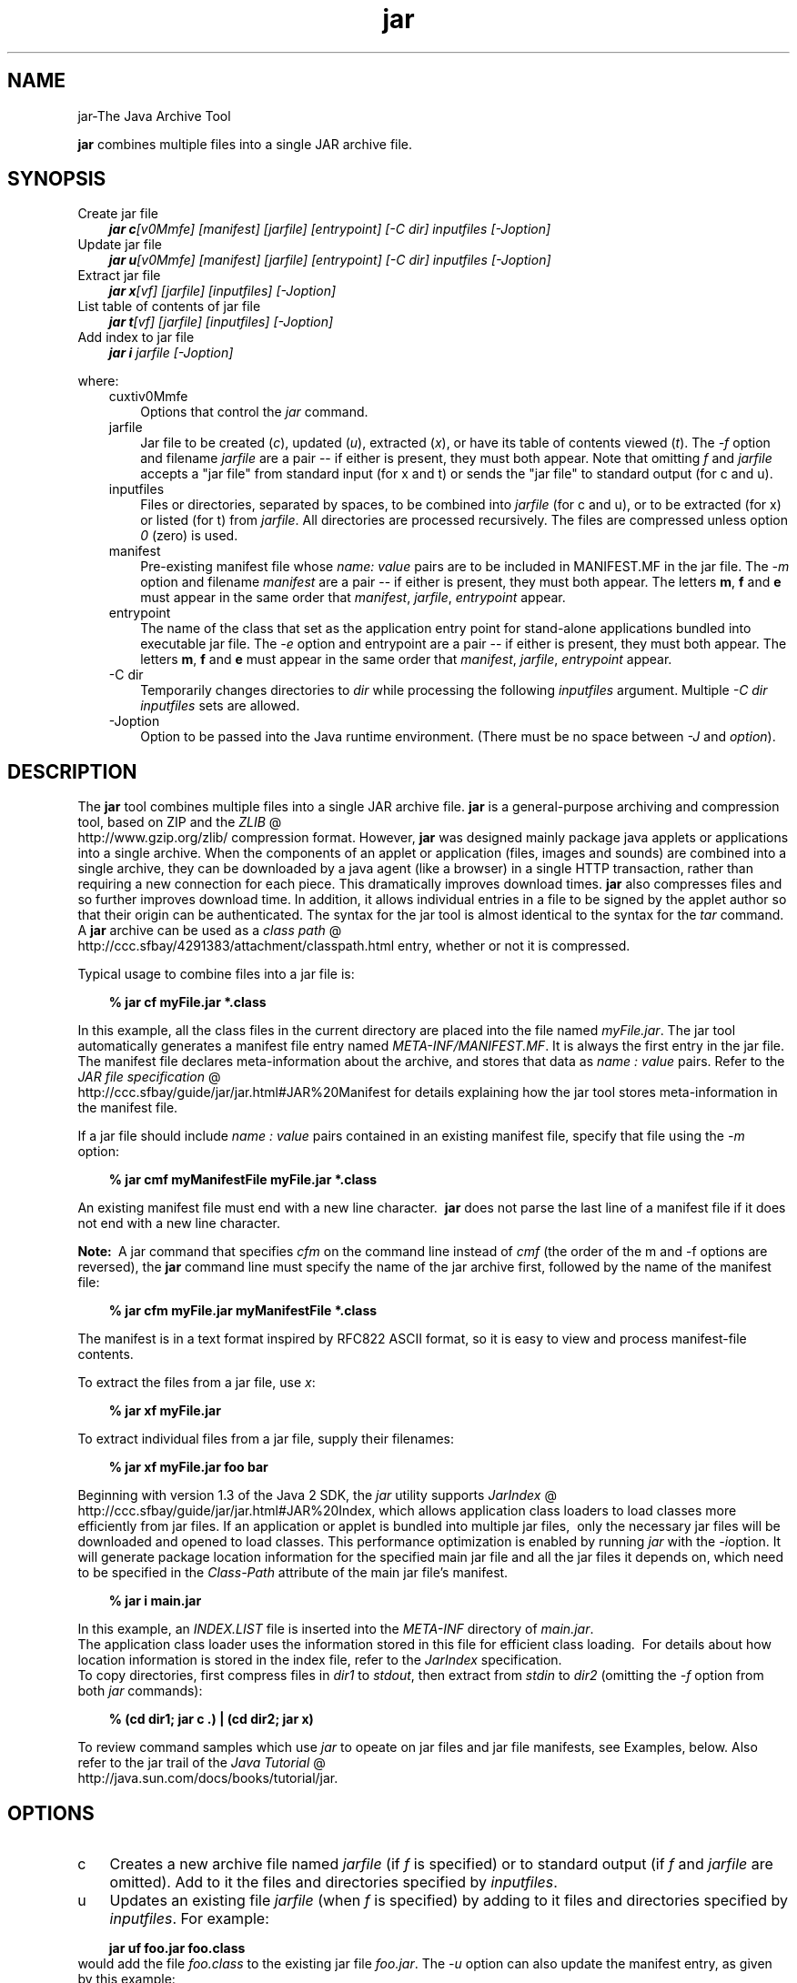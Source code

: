 .'" t
."
." Copyright 2000-2006 Sun Microsystems, Inc.  All Rights Reserved.
." DO NOT ALTER OR REMOVE COPYRIGHT NOTICES OR THIS FILE HEADER.
."
." This code is free software; you can redistribute it and/or modify it
." under the terms of the GNU General Public License version 2 only, as
." published by the Free Software Foundation.
."
." This code is distributed in the hope that it will be useful, but WITHOUT
." ANY WARRANTY; without even the implied warranty of MERCHANTABILITY or
." FITNESS FOR A PARTICULAR PURPOSE.  See the GNU General Public License
." version 2 for more details (a copy is included in the LICENSE file that
." accompanied this code).
."
." You should have received a copy of the GNU General Public License version
." 2 along with this work; if not, write to the Free Software Foundation,
." Inc., 51 Franklin St, Fifth Floor, Boston, MA 02110-1301 USA.
."
." Please contact Oracle, 500 Oracle Parkway, Redwood Shores, CA 94065 USA
." or visit www.oracle.com if you need additional information or have any
." questions.
."
." `
.TH jar 1 "05 Aug 2006"
." Generated by html2roff
.\\"  Created by: Susan Keohan 30\-Oct\-1996 
.\\"  Updated by: Beth Stearns 18\-Nov\-1996 
.\\"  Updated by: Marianne Mueller 11\-Dec\-1996 
.\\"  Updated by: Douglas Kramer 01\-Jul\-2003 
.LP
.SH NAME
jar\-The Java Archive Tool
.LP
\f3jar\fP combines multiple files into a single JAR archive file.   
.SH "SYNOPSIS"
.LP

.LP
.TP 3
Create jar file 
\f4jar c\fP\f2[v0Mmfe] [\fP\f2manifest\fP\f2] [\fP\f2jarfile\fP\f2] [\fP\f2entrypoint\fP\f2] [\-C\fP \f2dir\fP\f2]\fP \f2inputfiles\fP \f2[\-J\fP\f2option\fP\f2]\fP 
.TP 3
Update jar file 
\f4jar u\fP\f2[v0Mmfe] [\fP\f2manifest\fP\f2] [\fP\f2jarfile\fP\f2] [\fP\f2entrypoint\fP\f2] [\-C\fP \f2dir\fP\f2]\fP \f2inputfiles\fP \f2[\-J\fP\f2option\fP\f2]\fP 
.TP 3
Extract jar file 
\f4jar x\fP\f2[vf] [\fP\f2jarfile\fP\f2] [\fP\f2inputfiles\fP\f2] [\-J\fP\f2option\fP\f2]\fP 
.TP 3
List table of contents of jar file 
\f4jar t\fP\f2[vf] [\fP\f2jarfile\fP\f2] [\fP\f2inputfiles\fP\f2] [\-J\fP\f2option\fP\f2]\fP 
.TP 3
Add index to jar file 
\f4jar i\fP \f2jarfile\fP \f2[\-J\fP\f2option\fP\f2]\fP 
.LP
.LP
where:
.LP
.RS 3

.LP
.TP 3
cuxtiv0Mmfe 
Options that control the \f2jar\fP command. 
.TP 3
 jarfile 
Jar file to be created (\f2c\fP), updated (\f2u\fP), extracted (\f2x\fP), or have its table of contents viewed (\f2t\fP). The \f2\-f\fP option and filename \f2jarfile\fP are a pair \-\- if either is present, they must both appear. Note that omitting \f2f\fP and \f2jarfile\fP accepts a "jar file" from standard input (for x and t) or sends the "jar file" to standard output (for c and u). 
.TP 3

inputfiles 
Files or directories, separated by spaces, to be combined into \f2jarfile\fP (for c and u), or to be extracted (for x) or listed (for t) from \f2jarfile\fP. All directories are processed recursively. The files are compressed unless option \f20\fP (zero) is used. 
.TP 3
 manifest 
Pre\-existing manifest file whose \f2name\fP\f2:\fP \f2value\fP pairs are to be included in MANIFEST.MF in the jar file. The \f2\-m\fP option and filename \f2manifest\fP are a pair \-\- if either is present, they must both appear. The letters \f3m\fP, \f3f\fP and \f3e\fP must appear in the same order that \f2manifest\fP, \f2jarfile\fP, \f2entrypoint\fP appear. 
.TP 3

entrypoint 
The name of the class that set as the application entry point for stand\-alone applications bundled into executable jar file. The \f2\-e\fP option and entrypoint are a pair \-\- if either is present, they must both appear. The letters \f3m\fP, \f3f\fP and \f3e\fP must appear in the same order that \f2manifest\fP, \f2jarfile\fP, \f2entrypoint\fP appear. 
.TP 3
\-C\ dir 
Temporarily changes directories to \f2dir\fP while processing the following \f2inputfiles\fP argument. Multiple \f2\-C\ \fP\f2dir\fP \f2inputfiles\fP sets are allowed. 
.TP 3
\-Joption 
Option to be passed into the Java runtime environment. (There must be no space between \f2\-J\fP and \f2option\fP). 
.LP
.RE
.SH "DESCRIPTION"
.LP

.LP
The \f3jar\fP tool combines multiple files into a single JAR archive file. \f3jar\fP is a general\-purpose archiving and compression tool, based on ZIP and the 
.na
\f2ZLIB\fP @
.fi
http://www.gzip.org/zlib/ compression format. However, \f3jar\fP was designed mainly package java applets or applications into a single archive. When the components of an applet or application (files, images and sounds) are combined into a single archive, they can be downloaded by a java agent (like a browser) in a single HTTP transaction, rather than requiring a new connection for each piece. This dramatically improves download times. \f3jar\fP also compresses files and so further improves download time. In addition, it allows individual entries in a file to be signed by the applet author so that their origin can be authenticated. The syntax for the jar tool is almost identical to the syntax for the \f2tar\fP command. A \f3jar\fP archive can be used as a 
.na
\f2class path\fP @
.fi
http://ccc.sfbay/4291383/attachment/classpath.html entry, whether or not it is compressed. 
.LP
Typical usage to combine files into a jar file is:
.LP
.RS 3

.LP
.nf
\f3
.fl
% jar cf myFile.jar *.class
.fl
\fP
.fi
.RE

.LP
In this example, all the class files in the current directory are placed into the file named \f2myFile.jar\fP. The jar tool automatically generates a manifest file entry named \f2META\-INF/MANIFEST.MF\fP. It is always the first entry in the jar file. The manifest file declares meta\-information about the archive, and stores that data as \f2name\ :\ value\fP pairs. Refer to the 
.na
\f2JAR file specification\fP @
.fi
http://ccc.sfbay/guide/jar/jar.html#JAR%20Manifest for details explaining how the jar tool stores meta\-information in the manifest file. 
.LP
If a jar file should include \f2name\ :\ value\fP pairs contained in an existing manifest file, specify that file using the \f2\-m\fP option:
.LP
.RS 3

.LP
.nf
\f3
.fl
% jar cmf myManifestFile myFile.jar *.class
.fl
\fP
.fi
.RE

.LP
An existing manifest file must end with a new line character.\  \f3jar\fP does not parse the last line of a manifest file if it does not end with a new line character.
.br

.LP
.br

.LP
\f3Note:\ \fP A jar command that specifies \f2cfm\fP on the command line instead of \f2cmf\fP (the order of the m and \-f options are reversed), the \f3jar\fP command line must specify the name of the jar archive first, followed by the name of the manifest file: 
.RS 3

.LP
.nf
\f3
.fl
% jar cfm myFile.jar myManifestFile *.class
.fl
\fP
.fi
.RE

.LP
The manifest is in a text format inspired by RFC822 ASCII format, so it is easy to view and process manifest\-file contents. 
.LP
To extract the files from a jar file, use \f2x\fP:
.LP
.RS 3

.LP
.nf
\f3
.fl
% jar xf myFile.jar
.fl
\fP
.fi
.RE

.LP
.LP
To extract individual files from a jar file, supply their filenames:
.LP
.RS 3

.LP
.nf
\f3
.fl
% jar xf myFile.jar foo bar
.fl
\fP
.fi
.RE

.LP
.LP
Beginning with version 1.3 of the Java 2 SDK, the \f2jar\fP utility supports 
.na
\f2JarIndex\fP @
.fi
http://ccc.sfbay/guide/jar/jar.html#JAR%20Index, which allows application class loaders to load classes more efficiently from jar files. If an application or applet is bundled into multiple jar files,\  only the necessary jar files will be downloaded and opened to load classes. This performance optimization is enabled by running \f2jar\fP with the \f2\-i\fPoption. It will generate package location information for the specified main jar file and all the jar files it depends on, which need to be specified in the \f2Class\-Path\fP attribute of the main jar file's manifest.
.LP
.RS 3

.LP
.nf
\f3
.fl
% jar i main.jar
.fl
\fP
.fi
.RE

.LP
.LP
In this example, an \f2INDEX.LIST\fP file is inserted into the \f2META\-INF\fP directory of \f2main.jar\fP.
.br
.br
The application class loader uses the information stored in this file for efficient class loading.\  For details about how location information is stored in the index file, refer to the \f2JarIndex\fP specification.
.br
.br
To copy directories, first compress files in \f2dir1\fP to \f2stdout\fP, then extract from \f2stdin\fP to \f2dir2\fP (omitting the \f2\-f\fP option from both \f2jar\fP commands):
.LP
.RS 3

.LP
.nf
\f3
.fl
% (cd dir1; jar c .) | (cd dir2; jar x)
.fl
\fP
.fi
.RE

.LP
.LP
To review command samples which use \f2jar\fP to opeate on jar files and jar file manifests, see Examples, below. Also refer to the jar trail of the 
.na
\f2Java Tutorial\fP @
.fi
http://java.sun.com/docs/books/tutorial/jar.
.LP
.SH "OPTIONS"
.LP

.LP
.TP 3
c 
Creates a new archive file named \f2jarfile\fP (if \f2f\fP is specified) or to standard output (if \f2f\fP and \f2jarfile\fP are omitted). Add to it the files and directories specified by \f2inputfiles\fP. 
.TP 3
u 
Updates an existing file \f2jarfile\fP (when \f2f\fP is specified) by adding to it files and directories specified by \f2inputfiles\fP. For example: 
.RS 3

.LP
.nf
\f3
.fl
jar uf foo.jar foo.class
.fl
\fP
.fi
.RE
would add the file \f2foo.class\fP to the existing jar file \f2foo.jar\fP. The \f2\-u\fP option can also update the manifest entry, as given by this example: 
.RS 3

.LP
.nf
\f3
.fl
jar umf manifest foo.jar
.fl
\fP
.fi
.RE
updates the \f2foo.jar\fP manifest with the \f2name : value\fP pairs in \f2manifest\fP. 
.TP 3
x 
Extracts files and directories from \f2jarfile\fP (if \f2f\fP is specified) or standard input (if \f2f\fP and \f2jarfile\fP are omitted). If \f2inputfiles\fP is specified, only those specified files and directories are extracted. Otherwise, all files and directories are extracted. The time and date of the extracted files are those given in the archive. 
.TP 3
t 
Lists the table of contents from \f2jarfile\fP (if \f2f\fP is specified) or standard input (if \f2f\fP and \f2jarfile\fP are omitted). If \f2inputfiles\fP is specified, only those specified files and directories are listed. Otherwise, all files and directories are listed. 
.TP 3
i 
Generate index information for the specified \f2jarfile\fP and its dependent jar files. For example: 
.RS 3

.LP
.nf
\f3
.fl
jar i foo.jar
.fl
\fP
.fi
.RE
.LP
would generate an \f2INDEX.LIST\fP file in \f2foo.jar\fP which contains location information for each package in \f2foo.jar\fP and all the jar files specified in the \f2Class\-Path\fP attribute of \f2foo.jar\fP. See the index example.   
.TP 3
f 
Specifies the file \f2jarfile\fP to be created (\f2c\fP), updated (\f2u\fP), extracted (\f2x\fP), indexed (\f2i\fP), or viewed (\f2t\fP). The \f2\-f\fP option and filename \f2jarfile\fP are a pair \-\- if present, they must both appear. Omitting \f2f\fP and \f2jarfile\fP accepts a jar file name from \f2stdin\fP(for x and t) or sends jar file to \f2stdout\fP (for c and u). 
.TP 3
v 
Generates verbose output to standard output. Examples shown below. 
.TP 3
0 
(zero) Store without using ZIP compression. 
.TP 3
M 
Do not create a manifest file entry (for c and u), or delete a manifest file entry if one exists (for u). 
.TP 3
m 
Includes \f2name : value\fP attribute pairs from the specified manifest file \f2manifest\fP in the file at \f2META\-INF/MANIFEST.MF\fP. \f2jar\fP adds a \f2name\ :\ value\fP pair unless an entry already exists with the same name, in which case \f2jar\fP updates its value. 
.LP
On the command line, the letters \f3m\fP and \f3f\fP must appear in the same order that \f2manifest\fP and \f2jarfile\fP appear. Example use: 
.RS 3

.LP
.nf
\f3
.fl
jar cmf myManifestFile myFile.jar *.class
.fl
\fP
.fi
.RE
You can add special\-purpose \f2name\ :\ value\fP attribute pairs to the manifest that aren't contained in the default manifest. For example, you can add attributes specifying vendor information, version information, package sealing, or to make JAR\-bundled applications executable. See the 
.na
\f2JAR Files\fP @
.fi
http://java.sun.com/docs/books/tutorial/jar/ trail in the Java Tutorial  for examples of using the \f4\-m\fP option. 
.TP 3
e 
Sets \f2entrypoint\fP as the application entry point for stand\-alone applications bundled into executable jar file. The use of this option creates or overrides the \f2Main\-Class\fP attribute value in the manifest file. This option can be used during creation of jar file or while updating the jar file. This option specifies the application entry point without editing or creating the manifest file.
.br
.br
For example, this command creates \f2Main.jar\fP where the \f2Main\-Class\fP attribute value in the manifest is set to \f2Main\fP: 
.RS 3

.LP
.nf
\f3
.fl
jar cfe Main.jar Main Main.class
.fl
\fP
.fi
.RE
.LP
The java runtime can directly invoke this application by running the following command: 
.RS 3

.LP
.nf
\f3
.fl
java \-jar Main.jar
.fl
\fP
.fi
.RE
If the entrypoint class name is in a package it may use either a dot (".") or slash ("/") character as the delimiter. For example, if \f2Main.class\fP is in a package called \f2foo\fP the entry point can be specified in the following ways: 
.RS 3

.LP
.nf
\f3
.fl
jar \-cfe Main.jar foo/Main foo/Main.class
.fl
\fP
.fi
.RE
or 
.RS 3

.LP
.nf
\f3
.fl
jar \-cfe Main.jar foo.Main foo/Main.class
.fl
\fP
.fi
.RE
\f3Note:\ \fP specifying both \f2\-m\fP and \f2\-e\fP options together when the given manifest also contains the \f2Main\-Class\fP attribute results in an ambigous \f2Main.class\fP specification, leading to an error and the jar creation or update operation is aborted. 
.LP
.TP 3
\-C \ dir 
Temporarily changes directories (\f2cd\fP\ \f2dir\fP) during execution of the \f2jar\fP command while processing the following \f2inputfiles\fP argument. Its operation is intended to be similar to the \f2\-C\fP option of the UNIX \f2tar\fP utility.
.br
.br
For example, this command changes to the \f2classes\fP directory and adds the \f2bar.class\fP from that directory to \f2foo.jar\fP: 
.RS 3

.LP
.nf
\f3
.fl
jar uf foo.jar \-C classes bar.class
.fl
\fP
.fi
.RE
This command changes to the \f2classes\fP directory and adds to \f2foo.jar\fP all files within the \f2classes\fP directory (without creating a classes directory in the jar file), then changes back to the original directory before changing to the \f2bin\fP directory to add \f2xyz.class\fP to \f2foo.jar\fP. 
.RS 3

.LP
.nf
\f3
.fl
jar uf foo.jar \-C classes . \-C bin xyz.class
.fl
\fP
.fi
.RE
If \f2classes\fP holds files \f2bar1\fP and \f2bar2\fP, then here's what the jar file will contain using \f2jar tf foo.jar\fP: 
.RS 3

.LP
.nf
\f3
.fl
META\-INF/
.fl
META\-INF/MANIFEST.MF
.fl
bar1
.fl
bar2
.fl
xyz.class
.fl
\fP
.fi
.RE
.LP
.TP 3
\-Joption 
Pass \f2option\fP to the Java runtime environment, where \f2option\fP is one of the options described on the reference page for the 
.na
\f2java application launcher\fP @
.fi
http://ccc.sfbay/4291383/attachment/java.html#options. For example, \f4\-J\-Xmx48M\fP sets the maximum memory to 48 megabytes. It is a common convention for \f2\-J\fP to pass options to the underlying runtime environment. 
.LP
.SH "COMMAND LINE ARGUMENT FILES"
.LP

.LP
To shorten or simplify the jar command line, you can specify one or more files that themselves contain arguments to the \f2jar\fP command (except \f2\-J\fP options). This enables you to create jar commands of any length, overcoming command line limits imposed by the operating system. 
.LP
An argument file can include options and filenames. The arguments within a file can be space&ndash;separated or newline\-separated. Filenames within an argument file are relative to the current directory, not relative to the location of the argument file. Wildcards (*) that might otherwise be expanded by the operating system shell are not expanded. Use of the \f2@\fP character to recursively interpret files is not supported. The \f2\-J\fP options are not supported because they are passed to the launcher, which does not support argument files.
.LP
.LP
When executing \f2jar\fP, pass in the path and name of each argument file with the \f2@\fP leading character. When \f2jar\fP encounters an argument beginning with the character \f2@\fP, it expands the contents of that file into the argument list.
.br
.br
The example below, \f2classes.list\fP holds the names of files output by a \f2find\fP command: 
.LP
.RS 3

.LP
.nf
\f3
.fl
% find \fP\f3.\fP \-name '*.class' \-print > classes.list
.fl
.fi
.RE

.LP
.LP
You can then execute the \f2jar\fP command on \f2Classes.list\fP by passing it to \f2jar\fP using argfile syntax:
.LP
.RS 3

.LP
.nf
\f3
.fl
% jar cf my.jar @classes.list
.fl
\fP
.fi
.RE

.LP
An argument file can specify a path, but any filenames inside the argument file that have relative paths are relative to the current working directory, not to the path passed in. Here is an example: 
.RS 3

.LP
.nf
\f3
.fl
% jar @path1/classes.list
.fl
\fP
.fi
.RE

.LP
.LP

.LP
.SH "EXAMPLES"
.LP

.LP
To add all the files in a particular directory to an archive (overwriting contents if the archive already exists). Enumerating verbosely (with the \f2\-v\fP option) will tell you more information about the files in the archive, such as their size and last modified date. 
.RS 3

.LP
.nf
\f3
.fl
% ls
.fl
1.au          Animator.class    monkey.jpg
.fl
2.au          Wave.class        spacemusic.au
.fl
3.au          at_work.gif
.fl

.fl
% jar cvf bundle.jar *
.fl
added manifest
.fl
adding: 1.au(in = 2324) (out= 67)(deflated 97%)
.fl
adding: 2.au(in = 6970) (out= 90)(deflated 98%)
.fl
adding: 3.au(in = 11616) (out= 108)(deflated 99%)
.fl
adding: Animator.class(in = 2266) (out= 66)(deflated 97%)
.fl
adding: Wave.class(in = 3778) (out= 81)(deflated 97%)
.fl
adding: at_work.gif(in = 6621) (out= 89)(deflated 98%)
.fl
adding: monkey.jpg(in = 7667) (out= 91)(deflated 98%)
.fl
adding: spacemusic.au(in = 3079) (out= 73)(deflated 97%)
.fl
\fP
.fi
.RE

.LP
If you already have separate subdirectories for images, audio files and classes, you can combine them into a single jar file: 
.RS 3

.LP
.nf
\f3
.fl
% ls \-F
.fl
audio/ classes/ images/
.fl

.fl
% jar cvf bundle.jar audio classes images
.fl
added manifest
.fl
adding: audio/(in = 0) (out= 0)(stored 0%)
.fl
adding: audio/1.au(in = 2324) (out= 67)(deflated 97%)
.fl
adding: audio/2.au(in = 6970) (out= 90)(deflated 98%)
.fl
adding: audio/3.au(in = 11616) (out= 108)(deflated 99%)
.fl
adding: audio/spacemusic.au(in = 3079) (out= 73)(deflated 97%)
.fl
adding: classes/(in = 0) (out= 0)(stored 0%)
.fl
adding: classes/Animator.class(in = 2266) (out= 66)(deflated 97%)
.fl
adding: classes/Wave.class(in = 3778) (out= 81)(deflated 97%)
.fl
adding: images/(in = 0) (out= 0)(stored 0%)
.fl
adding: images/monkey.jpg(in = 7667) (out= 91)(deflated 98%)
.fl
adding: images/at_work.gif(in = 6621) (out= 89)(deflated 98%)
.fl

.fl
% ls \-F
.fl
audio/ bundle.jar classes/ images/
.fl
\fP
.fi
.RE

.LP
To see the entry names in the jarfile, use the \f2t\fP option: 
.RS 3

.LP
.nf
\f3
.fl
% jar tf bundle.jar
.fl
META\-INF/
.fl
META\-INF/MANIFEST.MF
.fl
audio/1.au
.fl
audio/2.au
.fl
audio/3.au
.fl
audio/spacemusic.au
.fl
classes/Animator.class
.fl
classes/Wave.class
.fl
images/monkey.jpg
.fl
images/at_work.gif
.fl
\fP
.fi
.RE

.LP
.LP
To add an index file to the jar file for speeding up class loading, use the \f2i\fP option.
.br
.br
Example:
.br

.LP
.RS 3

.LP
If you split the inter\-dependent classes for a stock trade application into three jar files: \f2main.jar\fP, \f2buy.jar\fP, and \f2sell.jar\fP.
.br

.LP
.br

.LP
If you specify the \f2Class\-path\fP attribute in the \f2main.jar\fP manifest as: 
.nf
\f3
.fl
Class\-Path: buy.jar sell.jar
.fl
\fP
.fi

.LP
then you can use the \f2\-i\fP option to speed up the class loading time for your application: 
.nf
\f3
.fl
% jar i main.jar
.fl
\fP
.fi

.LP
An \f2INDEX.LIST\fP file is inserted to the \f2META\-INF\fP directory. This enables the application class loader to download the specified jar files when it is searching for classes or resources.
.RE
.SH "SEE ALSO"
.LP

.LP
.na
\f2The Jar Overview\fP @
.fi
http://ccc.sfbay/guide/jar/jarGuide.html
.br

.LP
.na
\f2The Jar File Specification\fP @
.fi
http://ccc.sfbay/guide/jar/jar.html
.br

.LP
.na
\f2The JarIndex Spec\fP @
.fi
http://ccc.sfbay/guide/jar/jar.html#JAR%20Index
.br

.LP
.na
\f2Jar Tutorial\fP @
.fi
http://java.sun.com/docs/books/tutorial/jar on the Java Software web site.
.br

.LP
.na
\f2pack200 Reference Page\fP @
.fi
http://ccc.sfbay/4291383/share/pack200.html 
.LP
 
